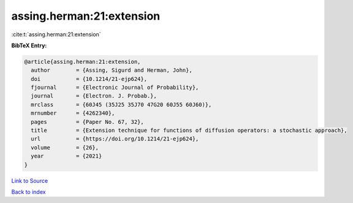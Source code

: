 assing.herman:21:extension
==========================

:cite:t:`assing.herman:21:extension`

**BibTeX Entry:**

.. code-block:: bibtex

   @article{assing.herman:21:extension,
     author        = {Assing, Sigurd and Herman, John},
     doi           = {10.1214/21-ejp624},
     fjournal      = {Electronic Journal of Probability},
     journal       = {Electron. J. Probab.},
     mrclass       = {60J45 (35J25 35J70 47G20 60J55 60J60)},
     mrnumber      = {4262340},
     pages         = {Paper No. 67, 32},
     title         = {Extension technique for functions of diffusion operators: a stochastic approach},
     url           = {https://doi.org/10.1214/21-ejp624},
     volume        = {26},
     year          = {2021}
   }

`Link to Source <https://doi.org/10.1214/21-ejp624},>`_


`Back to index <../By-Cite-Keys.html>`_
